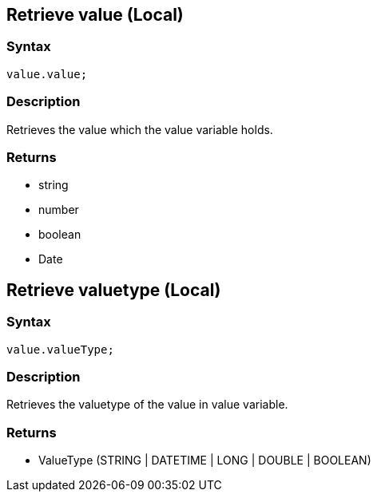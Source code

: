 == Retrieve value (Local)

=== Syntax

[source,javascript]
----
value.value;
----

=== Description

Retrieves the value which the value variable holds.

=== Returns

* string
* number
* boolean
* Date

== Retrieve valuetype (Local)

=== Syntax

[source,javascript]
----
value.valueType;
----

=== Description

Retrieves the valuetype of the value in value variable.

=== Returns

* ValueType (STRING | DATETIME | LONG | DOUBLE | BOOLEAN)

